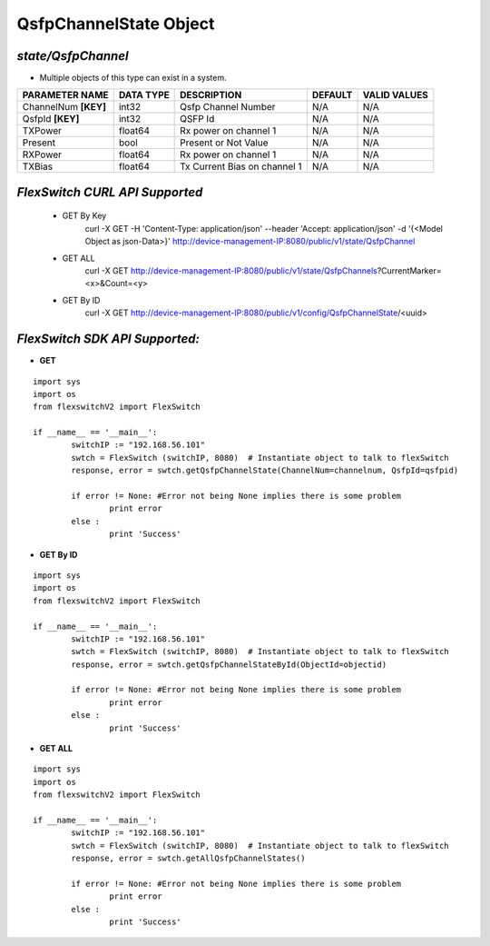 QsfpChannelState Object
=============================================================

*state/QsfpChannel*
------------------------------------

- Multiple objects of this type can exist in a system.

+----------------------+---------------+------------------------------+-------------+------------------+
|  **PARAMETER NAME**  | **DATA TYPE** |       **DESCRIPTION**        | **DEFAULT** | **VALID VALUES** |
+----------------------+---------------+------------------------------+-------------+------------------+
| ChannelNum **[KEY]** | int32         | Qsfp Channel Number          | N/A         | N/A              |
+----------------------+---------------+------------------------------+-------------+------------------+
| QsfpId **[KEY]**     | int32         | QSFP Id                      | N/A         | N/A              |
+----------------------+---------------+------------------------------+-------------+------------------+
| TXPower              | float64       | Rx power on channel 1        | N/A         | N/A              |
+----------------------+---------------+------------------------------+-------------+------------------+
| Present              | bool          | Present or Not Value         | N/A         | N/A              |
+----------------------+---------------+------------------------------+-------------+------------------+
| RXPower              | float64       | Rx power on channel 1        | N/A         | N/A              |
+----------------------+---------------+------------------------------+-------------+------------------+
| TXBias               | float64       | Tx Current Bias on channel 1 | N/A         | N/A              |
+----------------------+---------------+------------------------------+-------------+------------------+



*FlexSwitch CURL API Supported*
------------------------------------

	- GET By Key
		 curl -X GET -H 'Content-Type: application/json' --header 'Accept: application/json' -d '{<Model Object as json-Data>}' http://device-management-IP:8080/public/v1/state/QsfpChannel
	- GET ALL
		 curl -X GET http://device-management-IP:8080/public/v1/state/QsfpChannels?CurrentMarker=<x>&Count=<y>
	- GET By ID
		 curl -X GET http://device-management-IP:8080/public/v1/config/QsfpChannelState/<uuid>


*FlexSwitch SDK API Supported:*
------------------------------------



- **GET**


::

	import sys
	import os
	from flexswitchV2 import FlexSwitch

	if __name__ == '__main__':
		switchIP := "192.168.56.101"
		swtch = FlexSwitch (switchIP, 8080)  # Instantiate object to talk to flexSwitch
		response, error = swtch.getQsfpChannelState(ChannelNum=channelnum, QsfpId=qsfpid)

		if error != None: #Error not being None implies there is some problem
			print error
		else :
			print 'Success'


- **GET By ID**


::

	import sys
	import os
	from flexswitchV2 import FlexSwitch

	if __name__ == '__main__':
		switchIP := "192.168.56.101"
		swtch = FlexSwitch (switchIP, 8080)  # Instantiate object to talk to flexSwitch
		response, error = swtch.getQsfpChannelStateById(ObjectId=objectid)

		if error != None: #Error not being None implies there is some problem
			print error
		else :
			print 'Success'




- **GET ALL**


::

	import sys
	import os
	from flexswitchV2 import FlexSwitch

	if __name__ == '__main__':
		switchIP := "192.168.56.101"
		swtch = FlexSwitch (switchIP, 8080)  # Instantiate object to talk to flexSwitch
		response, error = swtch.getAllQsfpChannelStates()

		if error != None: #Error not being None implies there is some problem
			print error
		else :
			print 'Success'



